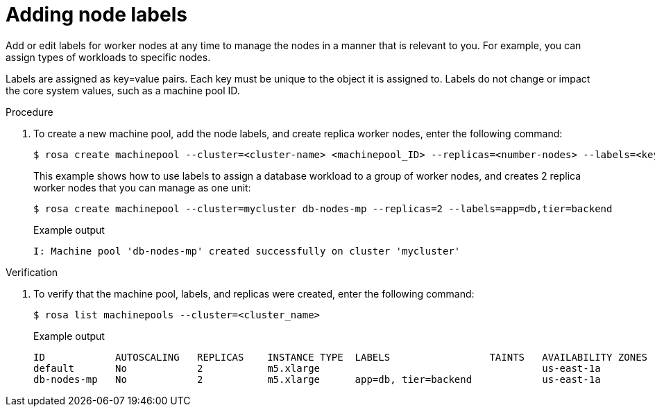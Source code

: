// Module included in the following assemblies:
//
// * assemblies/rosa-managing-worker-nodes.adoc

[id="rosa-adding-node-labels_{context}"]
= Adding node labels


Add or edit labels for worker nodes at any time to manage the nodes in a manner that is relevant to you. For example, you can assign types of workloads to specific nodes.

Labels are assigned as key=value pairs. Each key must be unique to the object it is assigned to. Labels do not change or impact the core system values, such as a machine pool ID.

.Procedure

. To create a new machine pool, add the node labels, and create replica worker nodes, enter the following command:
+
[source,terminal]
----
$ rosa create machinepool --cluster=<cluster-name> <machinepool_ID> --replicas=<number-nodes> --labels=<key=pair>
----
+
This example shows how to use labels to assign a database workload to a group of worker nodes, and creates 2 replica worker nodes that you can manage as one unit:
+
[source,terminal]
----
$ rosa create machinepool --cluster=mycluster db-nodes-mp --replicas=2 --labels=app=db,tier=backend
----
+
.Example output
[source,terminal]
----
I: Machine pool 'db-nodes-mp' created successfully on cluster 'mycluster'
----

.Verification

. To verify that the machine pool, labels, and replicas were created, enter the following command:
+
[source,terminal]
----
$ rosa list machinepools --cluster=<cluster_name>
----
+
.Example output
[source,terminal]
----
ID            AUTOSCALING   REPLICAS    INSTANCE TYPE  LABELS                 TAINTS   AVAILABILITY ZONES
default       No            2           m5.xlarge                                      us-east-1a
db-nodes-mp   No            2           m5.xlarge      app=db, tier=backend            us-east-1a
----
